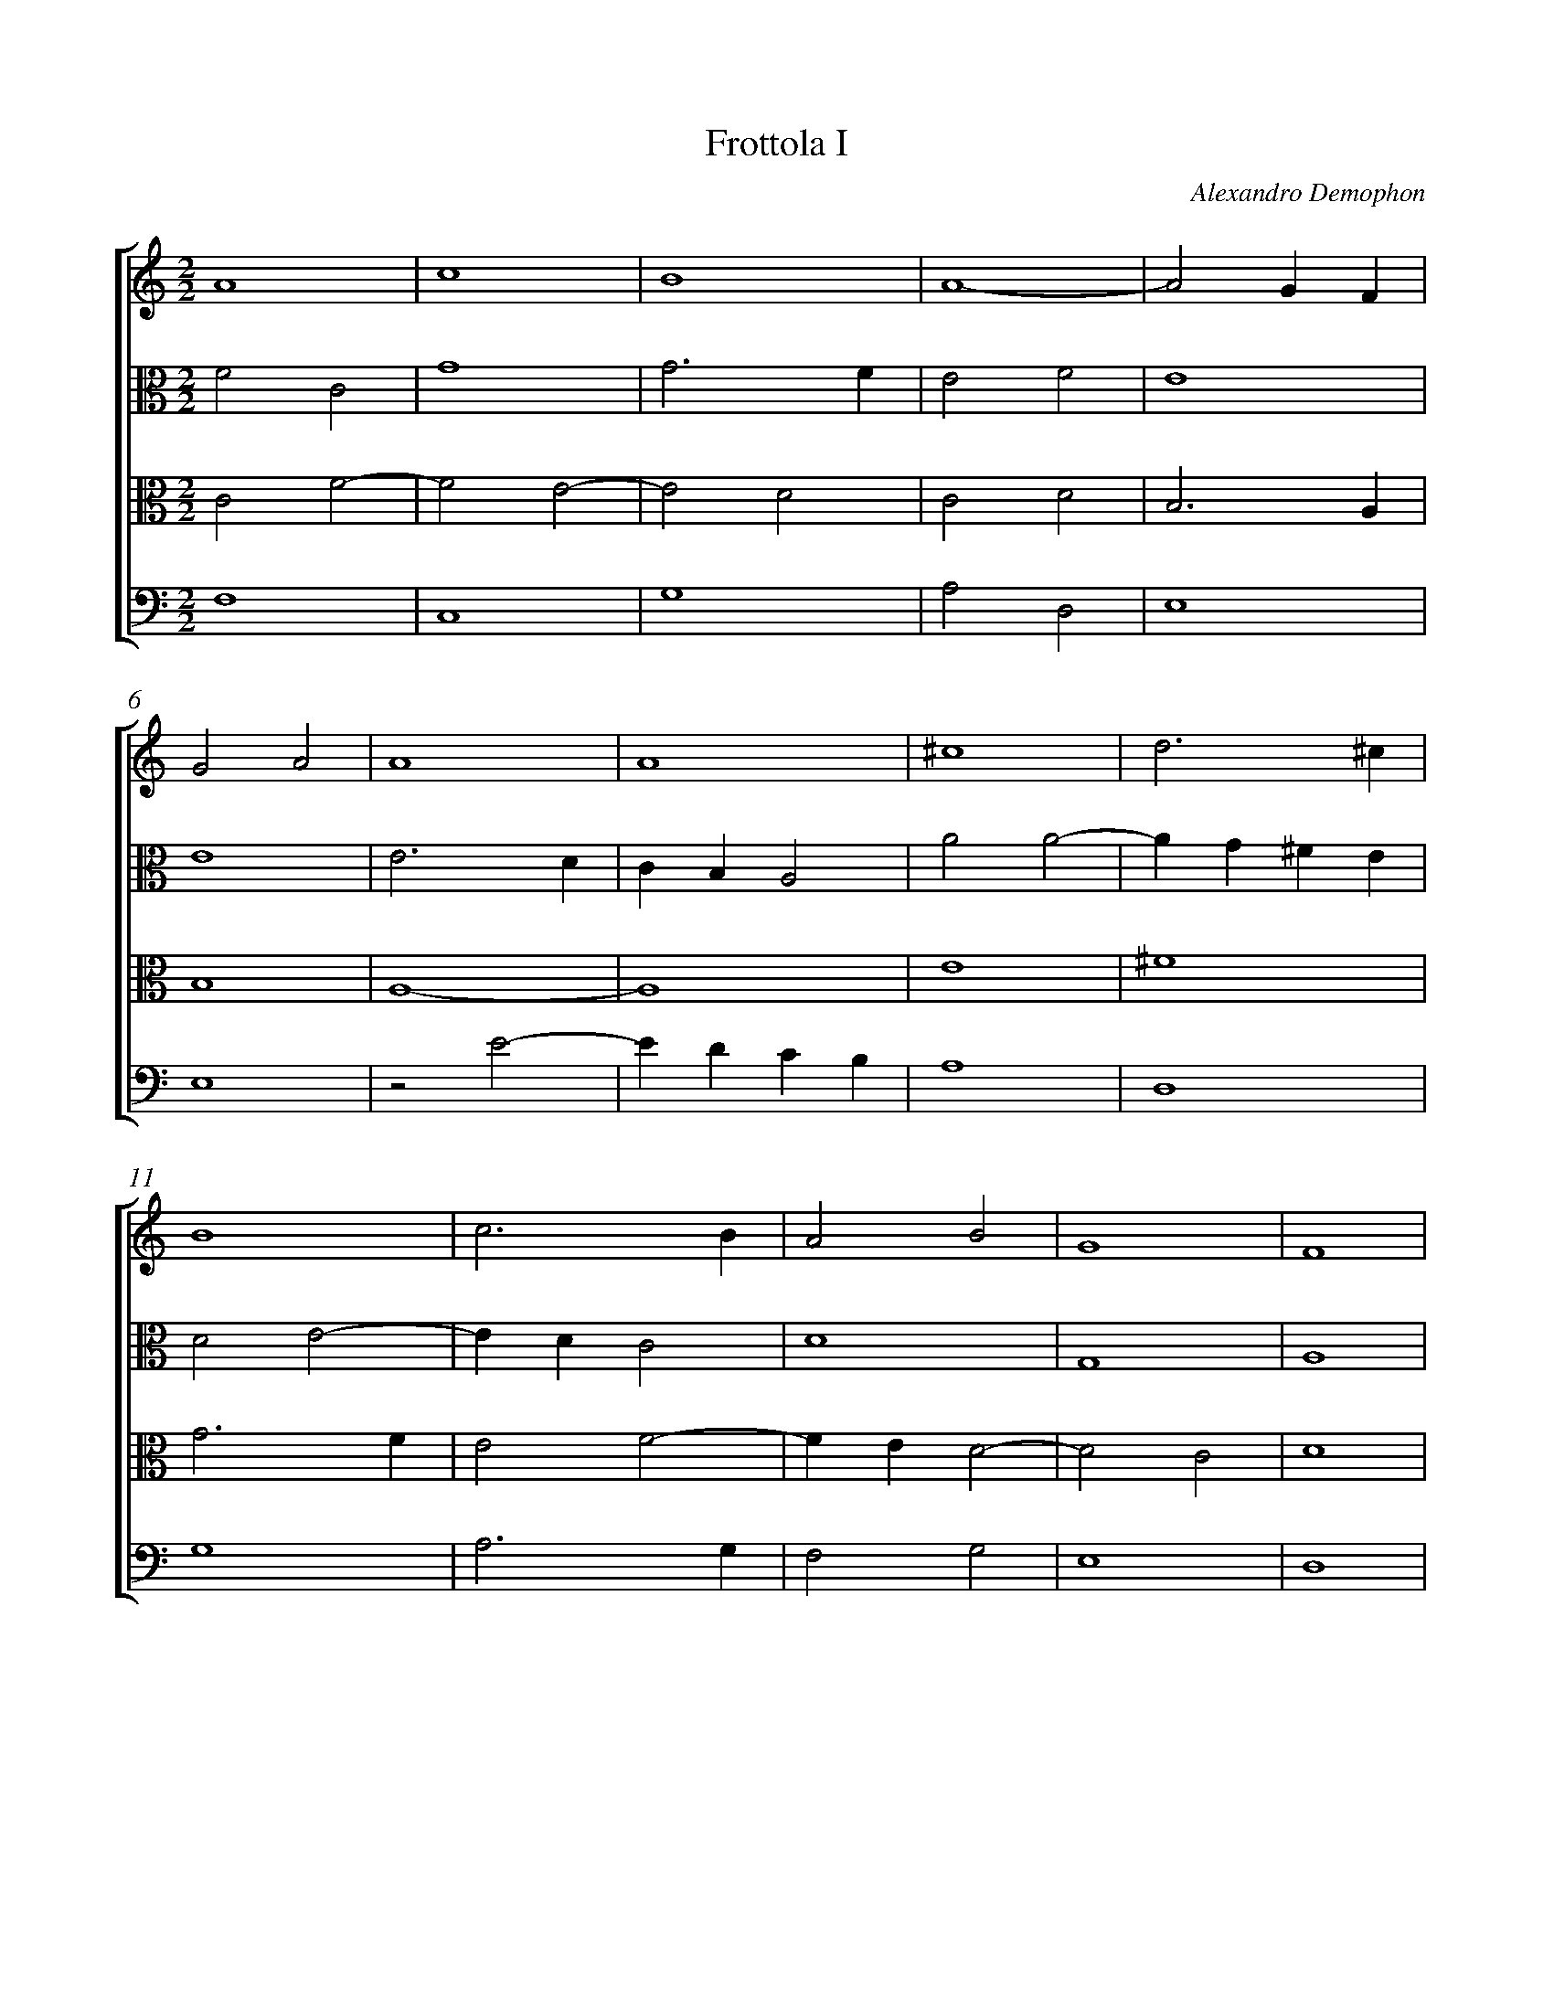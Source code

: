 %abc-2.1
%
% Original edition transcribed and edited by Albert Folop: 
% http://imslp.org/wiki/Category:Folop_Viol_Music_Collection
% That edition released under Creative Commons Attribution-NonCommercial-ShareAlike 3.0 licence
% (http://creativecommons.org/licenses/by-nc-sa/3.0/)
% This edition converted to abc by Steve West and also released under 
% Creative Commons Attribution-NonCommercial-ShareAlike 3.0 licence
% (http://creativecommons.org/licenses/by-nc-sa/3.0/)
%
%%measurenb 0
%%squarebreve

X:1
T:Frottola I
C:Alexandro Demophon
L:1/4
%%score [ 1 2 3 4 ]
%%linebreak
M:2/2
K:C
%
V:1 clef=treble
%%MIDI program 40
A4  | c4  | B4  | A4-  | A2 G F  | %Bar 5
G2 A2  | A4  | A4  | ^c4  | d3 ^c  | %Bar 10
B4  | c3 B  | A2 B2  | G4  | F4  | %Bar 15
^F4  | A4  | A4  | _B4-  | _B2 A2  | %Bar 20
G2 F2  | E4  | D4  | D4  | A4  | %Bar 25
c4  | B4  | A4-  | A2 G F  | G2 A2  | %Bar 30
A4  | A4  | ^c4  | d3 ^c  | B4  | %Bar 35
c3 B  | A2 B2  | G4  | F4  | ^F4  | %Bar 40
A4  | A4  | B4-  | B2 A2  | G2 F2  | %Bar 45
E4  | D4  | D4  | A4  | A2 A2  | %Bar 50
D4  | D2 E2  | F2 G2  | F2 E2  | D4  | %Bar 55
D4  | A4  | A2 A2  | D4  | D2 E2  | %Bar 60
F2 G2  | F2 E2  | D4-  | D4  | D4-  | %Bar 65
D4  | z2 D2-  | D2 C2  | D4-  | D4  |] 
%
V:2 clef=alto
%%MIDI program 40
F2 C2  | G4  | G3 F  | E2 F2  | E4  | %Bar 5
E4  | E3 D  | C B, A,2  | A2 A2-  | A G ^F E  | %Bar 10
D2 E2-  | E D C2  | D4  | G,4  | A,4  | %Bar 15
A4  | F4  | E3 F  | G4  | D4  | %Bar 20
C2 A,2  | A4  | z2 F2  | G2 D2  | D4  | %Bar 25
G4  | G3 F  | E2 F2  | E4  | E4  | %Bar 30
E3 D  | C B, A,2  | A2 A2-  | A G ^F E  | D2 E2-  | %Bar 35
E D C2  | D4  | G,4  | A,4  | A4  | %Bar 40
F4  | E3 F  | G4  | D4  | C2 A,2  | %Bar 45
A4  | A2 A2-  | A2 G F  | E4  | ^F4  | %Bar 50
G4  | G2 A2-  | A2 B2  | A4  | z2 F2  | %Bar 55
G2 D2  | D4  | D4  | B4  | G2 A2-  | %Bar 60
A2 B2  | A3 G  | F E D C  | B,4  | A,4-  | %Bar 65
A,4  | B,4  | G,4  | A,4-  | A,4  |] 
%
V:3 clef=alto
%%MIDI program 40
C2 F2-  | F2 E2-  | E2 D2  | C2 D2  | B,3 A,  | %Bar 5
B,4  | A,4-  | A,4  | E4  | ^F4  | %Bar 10
G3 F  | E2 F2-  | F E D2-  | D2 C2  | D4  | %Bar 15
D4  | C2 D2-  | D2 C2  | D2 G2-  | G2 F2  | %Bar 20
E2 D2-  | D2 C2  | F2 _B2-  | _B A G2  | F4  | %Bar 25
E4  | D2 E2  | C2 D2  | B,3 A,  | B,4  | %Bar 30
A,4-  | A,4  | E4  | ^F4  | G3 F  | %Bar 35
E2 F2-  | F E D2-  | D2 C2  | D4  | D4  | %Bar 40
C2 D2-  | D2 C2  | D2 G2-  | G2 F2  | E2 D2-  | %Bar 45
D2 C2  | D2 F2-  | F E D2-  | D2 C2  | D4  | %Bar 50
B,3 A,  | G,2 C2  | D2 D2-  | D2 C2  | F2 _B2-  | %Bar 55
B A G2-  | G2 F E  | F4  | G4  | z2 C2  | %Bar 60
D2 D2-  | D2 C2  | D2 B2-  | B A G2-  | G2 F E  | %Bar 65
F4  | G4-  | G4  | ^F4-  | ^F4  |] 
%
V:4 clef=bass
%%MIDI program 42
F,4  | C,4  | G,4  | A,2 D,2  | E,4  | %Bar 5
E,4  | z2 E2-  | E D C B,  | A,4  | D,4  | %Bar 10
G,4  | A,3 G,  | F,2 G,2  | E,4  | D,4  | %Bar 15
D,4  | F,3 G,  | A,4  | G,4  | G,4  | %Bar 20
C,2 D,2  | A,4  | _B,3 A,  | G,4  | D,4  | %Bar 25
C,4  | G,2 E,2  | A,2 D,2  | E,4  | E,4  | %Bar 30
z2 E2-  | E D C B,  | A, G, F, E,  | D,4  | G,4  | %Bar 35
A,3 G,  | F,2 G,2  | E,4  | D,4  | D,4  | %Bar 40
F,3 G,  | A,4  | G,4  | G,4  | C,2 D,2  | %Bar 45
A,4  | D,3 E,  | F,2 G,2  | A,4  | D,4  | %Bar 50
G,3 A,  | B,2 A,2  | D,2 G,2  | A,4  | _B,3 A,  | %Bar 55
G,4  | D,4  | D,4  | G,3 A,  | B,2 A,2  | %Bar 60
D,2 G,2  | A,4  | D,4  | G,4  | D,4-  | %Bar 65
D,4  | G,4  | E,4  | D,4-  | D,4  |] 

